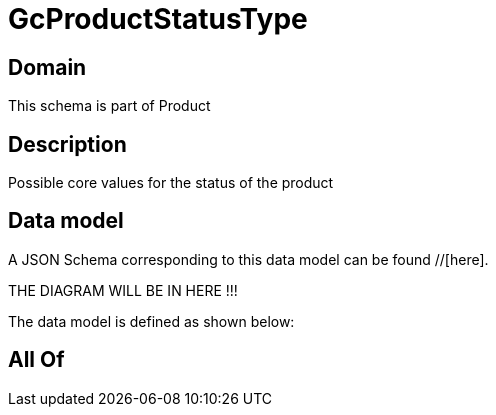 = GcProductStatusType

[#domain]
== Domain

This schema is part of Product

[#description]
== Description
Possible core values for the status of the product


[#data_model]
== Data model

A JSON Schema corresponding to this data model can be found //[here].

THE DIAGRAM WILL BE IN HERE !!!


The data model is defined as shown below:


[#all_of]
== All Of

